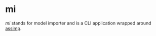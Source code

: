 * mi

/mi/ stands for model importer and is a CLI application wrapped around [[https://github.com/assimp/assimp][assimp]].
